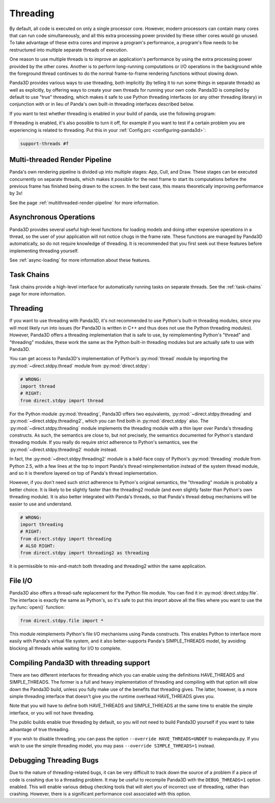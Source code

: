 .. _threading:

Threading
=========

By default, all code is executed on only a single processor core. However,
modern processors can contain many cores that can run code simultaneously, and
all this extra processing power provided by these other cores would go unused.
To take advantage of these extra cores and improve a program's performance, a
program's flow needs to be restructured into multiple separate threads of
execution.

One reason to use multiple threads is to improve an application's performance
by using the extra processing power provided by the other cores. Another is to
perform long-running computations or I/O operations in the background while the
foreground thread continues to do the normal frame-to-frame rendering functions
without slowing down.

Panda3D provides various ways to use threading, both implicitly (by telling it
to run some things in separate threads) as well as explicitly, by offering ways
to create your own threads for running your own code. Panda3D is compiled by
default to use "true" threading, which makes it safe to use Python threading
interfaces (or any other threading library) in conjunction with or in lieu of
Panda's own built-in threading interfaces described below.

If you want to test whether threading is enabled in your build of panda, use the
following program:

.. only:: python

   .. code-block:: python

      from panda3d.core import Thread
      print(Thread.isThreadingSupported())

.. only:: cpp

   .. code-block:: cpp

      #include "thread.h"

      int main() {
        std::cerr << Thread::is_threading_supported() << std::endl;
        return 0;
      }

If threading is enabled, it's also possible to turn it off, for example if you
want to test if a certain problem you are experiencing is related to threading.
Put this in your :ref:`Config.prc <configuring-panda3d>`:

.. code-block:: text

   support-threads #f

Multi-threaded Render Pipeline
------------------------------

Panda's own rendering pipeline is divided up into multiple stages: App, Cull,
and Draw. These stages can be executed concurrently on separate threads, which
makes it possible for the next frame to start its computations before the
previous frame has finished being drawn to the screen. In the best case, this
means theoretically improving performance by 3x!

See the page :ref:`multithreaded-render-pipeline` for more information.

Asynchronous Operations
-----------------------

Panda3D provides several useful high-level functions for loading models and
doing other expensive operations in a thread, so the user of your application
will not notice chugs in the frame rate. These functions are managed by Panda3D
automatically, so do not require knowledge of threading. It is recommended that
you first seek out these features before implementing threading yourself.

See :ref:`async-loading` for more information about these features.

Task Chains
-----------

Task chains provide a high-level interface for automatically running tasks on
separate threads. See the :ref:`task-chains` page for more information.

Threading
---------

If you want to use threading with Panda3D, it's not recommended to use Python's
built-in threading modules, since you will most likely run into issues (for
Panda3D is written in C++ and thus does not use the Python threading modules).
However, Panda3D offers a threading implementation that is safe to use, by
reimplementing Python's "thread" and "threading" modules, these work the same as
the Python built-in threading modules but are actually safe to use with Panda3D.

You can get access to Panda3D's implementation of Python's :py:mod:`thread`
module by importing the :py:mod:`~direct.stdpy.thread` module from
:py:mod:`direct.stdpy`:

.. code-block:: python

   # WRONG:
   import thread
   # RIGHT:
   from direct.stdpy import thread

For the Python module :py:mod:`threading`, Panda3D offers two equivalents,
:py:mod:`~direct.stdpy.threading` and :py:mod:`~direct.stdpy.threading2`, which
you can find both in :py:mod:`direct.stdpy` also.
The :py:mod:`~direct.stdpy.threading` module implements the threading module
with a thin layer over Panda's threading constructs. As such, the semantics are
close to, but not precisely, the semantics documented for Python's standard
threading module. If you really do require strict adherence to Python's
semantics, see the :py:mod:`~direct.stdpy.threading2` module instead.

In fact, the :py:mod:`~direct.stdpy.threading2` module is a bald-face copy of
Python's :py:mod:`threading` module from Python 2.5, with a few lines at the top
to import Panda's thread reimplementation instead of the system thread module,
and so it is therefore layered on top of Panda's thread implementation.

However, if you don't need such strict adherence to Python's original semantics,
the "threading" module is probably a better choice. It is likely to be slightly
faster than the threading2 module (and even slightly faster than Python's own
threading module). It is also better integrated with Panda's threads, so that
Panda's thread debug mechanisms will be easier to use and understand.

.. code-block:: python

   # WRONG:
   import threading
   # RIGHT:
   from direct.stdpy import threading
   # ALSO RIGHT:
   from direct.stdpy import threading2 as threading

It is permissible to mix-and-match both threading and threading2 within the same
application.

File I/O
--------

Panda3D also offers a thread-safe replacement for the Python file module. You
can find it in :py:mod:`direct.stdpy.file`. The interface is exactly the same as
Python's, so it's safe to put this import above all the files where you want to
use the :py:func:`open()` function:

.. code-block:: python

   from direct.stdpy.file import *

This module reimplements Python's file I/O mechanisms using Panda constructs.
This enables Python to interface more easily with Panda's virtual file system,
and it also better-supports Panda's SIMPLE_THREADS model, by avoiding blocking
all threads while waiting for I/O to complete.

Compiling Panda3D with threading support
----------------------------------------

There are two different interfaces for threading which you can enable using the
definitions HAVE_THREADS and SIMPLE_THREADS. The former is a full and heavy
implementation of threading and compiling with that option will slow down the
Panda3D build, unless you fully make use of the benefits that threading gives.
The latter, however, is a more simple threading interface that doesn't give you
the runtime overhead HAVE_THREADS gives you.

Note that you will have to define both HAVE_THREADS and SIMPLE_THREADS at the
same time to enable the simple interface, or you will not have threading.

The public builds enable true threading by default, so you will not need to
build Panda3D yourself if you want to take advantage of true threading.

If you wish to disable threading, you can pass the option
``--override HAVE_THREADS=UNDEF`` to makepanda.py. If you wish to use the simple
threading model, you may pass ``--override SIMPLE_THREADS=1`` instead.

Debugging Threading Bugs
------------------------

Due to the nature of threading-related bugs, it can be very difficult to track
down the source of a problem if a piece of code is crashing due to a threading
problem. It may be useful to recompile Panda3D with the ``DEBUG_THREADS=1``
option enabled. This will enable various debug checking tools that will alert
you of incorrect use of threading, rather than crashing. However, there is a
significant performance cost associated with this option.
